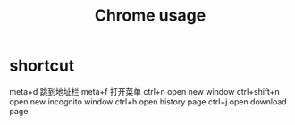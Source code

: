 #+TITLE: Chrome usage
#+STARTUP: indent
* shortcut
meta+d 跳到地址栏
meta+f 打开菜单
ctrl+n open new window
ctrl+shift+n open new incognito window
ctrl+h open history page
ctrl+j open download page
